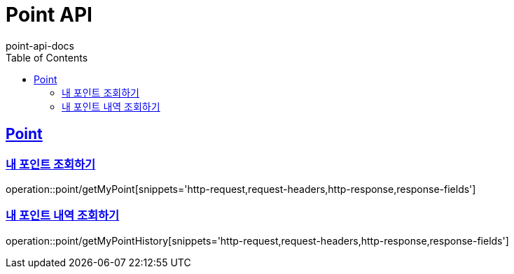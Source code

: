 = Point API
point-api-docs
:doctype: book
:icons: font
:source-highlighter: highlightjs
:toc: left
:toclevels: 4
:sectlinks:

[[resources-point]]
== Point

[[resources-point-myPoint]]
=== 내 포인트 조회하기

operation::point/getMyPoint[snippets='http-request,request-headers,http-response,response-fields']

[[resources-point-myPointHistory]]
=== 내 포인트 내역 조회하기

operation::point/getMyPointHistory[snippets='http-request,request-headers,http-response,response-fields']